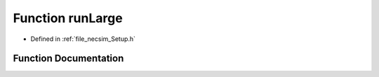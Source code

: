 .. _function_runLarge:

Function runLarge
=================

- Defined in :ref:`file_necsim_Setup.h`


Function Documentation
----------------------


.. doxygenfunction:: runLarge
